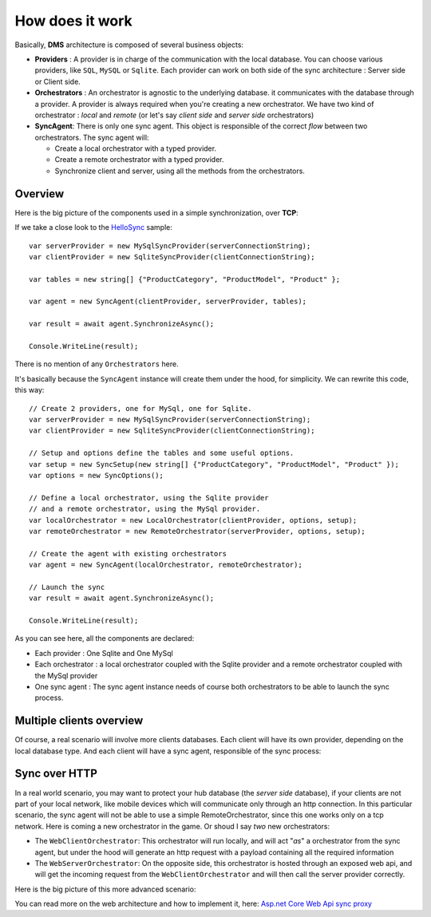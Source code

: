 How does it work
=============================================

Basically, **DMS** architecture is composed of several business objects:

* **Providers** : A provider is in charge of the communication with the local database. You can choose various providers, like ``SQL``, ``MySQL`` or ``Sqlite``. Each provider can work on both side of the sync architecture : Server side or Client side.
* **Orchestrators** : An orchestrator is agnostic to the underlying database. it communicates with the database through a provider. A provider is always required when you're creating a new orchestrator. We have two kind of orchestrator : *local* and *remote* (or let's say *client side* and *server side* orchestrators)
* **SyncAgent**: There is only one sync agent. This object is responsible of the correct *flow* between two orchestrators. The sync agent will:
  
  * Create a local orchestrator with a typed provider.
  * Create a remote orchestrator with a typed provider.
  * Synchronize client and server, using all the methods from the orchestrators.

Overview
^^^^^^^^^^^^^^

Here is the big picture of the components used in a simple synchronization, over **TCP**:

.. image:: assets/Architecture01.png
  :align: center


If we take a close look to the `HelloSync <https://github.com/Mimetis/Dotmim.Sync/tree/master/Samples/HelloSync>`_  sample::

  var serverProvider = new MySqlSyncProvider(serverConnectionString);
  var clientProvider = new SqliteSyncProvider(clientConnectionString);

  var tables = new string[] {"ProductCategory", "ProductModel", "Product" };

  var agent = new SyncAgent(clientProvider, serverProvider, tables);

  var result = await agent.SynchronizeAsync();

  Console.WriteLine(result);

There is no mention of any ``Orchestrators`` here.   

It's basically because the ``SyncAgent`` instance will create them under the hood, for simplicity.  
We can rewrite this code, this way::

  // Create 2 providers, one for MySql, one for Sqlite.
  var serverProvider = new MySqlSyncProvider(serverConnectionString);
  var clientProvider = new SqliteSyncProvider(clientConnectionString);

  // Setup and options define the tables and some useful options.
  var setup = new SyncSetup(new string[] {"ProductCategory", "ProductModel", "Product" });
  var options = new SyncOptions();

  // Define a local orchestrator, using the Sqlite provider
  // and a remote orchestrator, using the MySql provider.
  var localOrchestrator = new LocalOrchestrator(clientProvider, options, setup);
  var remoteOrchestrator = new RemoteOrchestrator(serverProvider, options, setup);

  // Create the agent with existing orchestrators
  var agent = new SyncAgent(localOrchestrator, remoteOrchestrator);

  // Launch the sync
  var result = await agent.SynchronizeAsync();

  Console.WriteLine(result);


As you can see here, all the components are declared:

* Each provider : One Sqlite and One MySql
* Each orchestrator : a local orchestrator coupled with the Sqlite provider and a remote orchestrator coupled with the MySql provider
* One sync agent : The sync agent instance needs of course both orchestrators to be able to launch the sync process.

Multiple clients overview
^^^^^^^^^^^^^^^^^^^^^^^^^^^^

Of course, a real scenario will involve more clients databases.   
Each client will have its own provider, depending on the local database type. 
And each client will have a sync agent, responsible of the sync process:

.. image:: assets/Architecture02.png
   :align: center


Sync over HTTP
^^^^^^^^^^^^^^

In a real world scenario, you may want to protect your hub database (the *server side* database), if your clients are not part of your local network, like mobile devices which will communicate only through an http connection.   
In this particular scenario, the sync agent will not be able to use a simple RemoteOrchestrator, since this one works only on a tcp network.   
Here is coming a new orchestrator in the game. Or shoud I say *two* new orchestrators:

* The ``WebClientOrchestrator``: This orchestrator will run locally, and will act "*as*" a orchestrator from the sync agent, but under the hood will generate an http request with a payload containing all the required information
* The ``WebServerOrchestrator``: On the opposite side, this orchestrator is hosted through an exposed web api, and will get the incoming request from the ``WebClientOrchestrator`` and will then call the server provider correctly.

Here is the big picture of this more advanced scenario:

.. image:: assets/Architecture03.png
   :align: center


You can read more on the web architecture and how to implement it, here: `Asp.net Core Web Api sync proxy <./Web.html>`_ 


